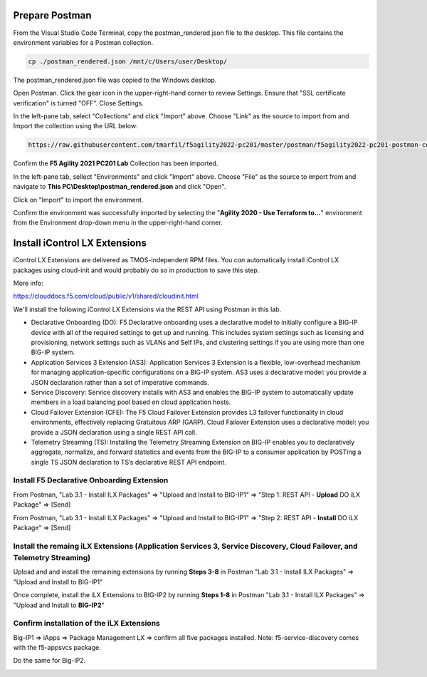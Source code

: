 Prepare Postman
---------------

From the Visual Studio Code Terminal, copy the postman_rendered.json file to the desktop. This file contains the environment variables for a Postman collection.

.. code-block:: bash

   cp ./postman_rendered.json /mnt/c/Users/user/Desktop/

.. image:: ./images/1_postman_rendered.png
	   :scale: 50%


The postman_rendered.json file was copied to the Windows desktop.

.. image:: ./images/2_postman_rendered_desktop.png
	   :scale: 50%


Open Postman. Click the gear icon in the upper-right-hand corner to review Settings. Ensure that "SSL certificate verification" is turned "OFF". Close Settings.

.. image:: ./images/6_postman_ssl_cert_verification_off.png
	   :scale: 50%


In the left-pane tab, select "Collections" and click "Import" above. Choose "Link" as the source to import from and Import the collection using the URL below:

.. code-block:: bash

   https://raw.githubusercontent.com/tmarfil/f5agility2022-pc201/master/postman/f5agility2022-pc201-postman-collection.json
.. image:: ./images/3_postman_import_collection.png
	   :scale: 50%


Confirm the **F5 Agility 2021 PC201 Lab** Collection has been imported.

.. image:: ./images/4_postman_collection_imported.png
	   :scale: 50%


In the left-pane tab, sellect "Environments" and click "Import" above. Choose "File" as the source to import from and navigate to **This PC\\Desktop\\postman_rendered.json** and click "Open".

.. image:: ./images/5_postman_import_environment.png
	   :scale: 50%


Click on "Import" to import the environment.

.. image:: ./images/5_postman_environment_imported.png
	   :scale: 50%


Confirm the environment was successfully imported by selecting the "**Agility 2020 - Use Terraform to...**" environment from the Environment drop-down menu in the upper-right-hand corner.

.. image:: ./images/00_postman_environment_check.png
	   :scale: 50%


Install iControl LX Extensions
-------------------------------

iControl LX Extensions are delivered as TMOS-independent RPM files. You *can* automatically install iControl LX packages using cloud-init and would probably do so in production to save this step.

More info:

https://clouddocs.f5.com/cloud/public/v1/shared/cloudinit.html

We'll install the following iControl LX Extensions via the REST API using Postman in this lab.

- Declarative Onboarding (DO): F5 Declarative onboarding uses a declarative model to initially configure a BIG-IP device with all of the required settings to get up and running. This includes system settings such as licensing and provisioning, network settings such as VLANs and Self IPs, and clustering settings if you are using more than one BIG-IP system.
- Application Services 3 Extension (AS3): Application Services 3 Extension is a flexible, low-overhead mechanism for managing application-specific configurations on a BIG-IP system. AS3 uses a declarative model: you provide a JSON declaration rather than a set of imperative commands.
- Service Discovery: Service discovery installs with AS3 and enables the BIG-IP system to automatically update members in a load balancing pool based on cloud application hosts.
- Cloud Failover Extension (CFE): The F5 Cloud Failover Extension provides L3 failover functionality in cloud environments, effectively replacing Gratuitous ARP (GARP). Cloud Failover Extension uses a declarative model: you provide a JSON declaration using a single REST API call.
- Telemetry Streaming (TS): Installing the Telemetry Streaming Extension on BIG-IP enables you to declaratively aggregate, normalize, and forward statistics and events from the BIG-IP to a consumer application by POSTing a single TS JSON declaration to TS’s declarative REST API endpoint.


Install F5 Declarative Onboarding Extension
^^^^^^^^^^^^^^^^^^^^^^^^^^^^^^^^^^^^^^^^^^^

From Postman, "Lab 3.1 - Install ILX Packages" => "Upload and Install to BIG-IP1" => "Step 1: REST API - **Upload** DO iLX Package" => [Send]

.. image:: ./images/7_postman_download_declarative_onboarding.png
	   :scale: 50%

From Postman, "Lab 3.1 - Install ILX Packages" => "Upload and Install to BIG-IP1" => "Step 2: REST API - **Install** DO iLX Package" => [Send]

.. image:: ./images/7_postman_install_declarative_onboarding.png
	   :scale: 50%


Install the remaing iLX Extensions (Application Services 3, Service Discovery, Cloud Failover, and Telemetry Streaming)
^^^^^^^^^^^^^^^^^^^^^^^^^^^^^^^^^^^^^^^^^^^^^^^^^^^^^^^^^^^^^^^^^^^^^^^^^^^^^^^^^^^^^^^^^^^^^^^^^^^^^^^^^^^^^^^^^^^^^^^

Upload and and install the remaining extensions by running **Steps 3-8** in Postman "Lab 3.1 - Install ILX Packages" => "Upload and Install to BIG-IP1"

.. image:: ./images/7_postman_install_remaining_bigip1.png
       :scale: 50%

Once complete, install the iLX Extensions to BIG-IP2 by running **Steps 1-8** in Postman "Lab 3.1 - Install ILX Packages" => "Upload and Install to **BIG-IP2**"

.. image:: ./images/7_postman_install_all_bigip2.png
       :scale: 50%

Confirm installation of the iLX Extensions
^^^^^^^^^^^^^^^^^^^^^^^^^^^^^^^^^^^^^^^^^^
Big-IP1 => iApps => Package Management LX => confirm all five packages installed. Note: f5-service-discovery comes with the f5-appsvcs package.

.. image:: ./images/11_bigip1_icontrol_lx_all.png
	   :scale: 50%

Do the same for Big-IP2.

.. image:: ./images/12_bigip2_icontrol_lx_all.png
	   :scale: 50%

